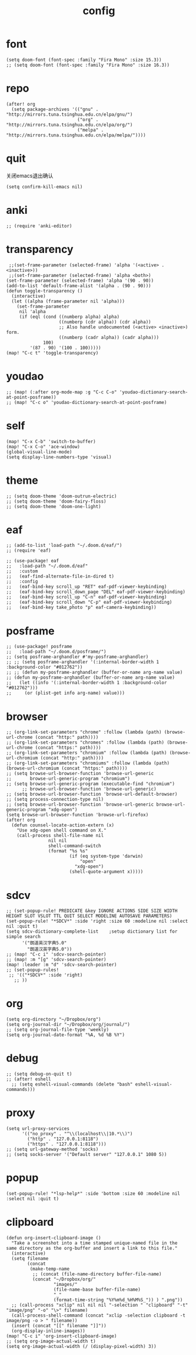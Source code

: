 #+TITLE: config
#+STARTUP: inlineimages
#+PROPERTY: header-args :tangle yes :cache yes :results silent :padline no

* font
#+BEGIN_SRC elisp
(setq doom-font (font-spec :family "Fira Mono" :size 15.3))
;; (setq doom-font (font-spec :family "Fira Mono" :size 16.3))
#+END_SRC

* repo
#+BEGIN_SRC elisp
(after! org
  (setq package-archives '(("gnu" . "http://mirrors.tuna.tsinghua.edu.cn/elpa/gnu/")
                           ("org" . "http://mirrors.tuna.tsinghua.edu.cn/elpa/org/")
                           ("melpa" . "http://mirrors.tuna.tsinghua.edu.cn/elpa/melpa/"))))
#+END_SRC

* quit
关闭emacs退出确认
#+BEGIN_SRC elisp
(setq confirm-kill-emacs nil)
#+END_SRC

* anki
#+BEGIN_SRC elisp
;; (require 'anki-editor)
#+END_SRC

* transparency
#+BEGIN_SRC elisp
 ;;(set-frame-parameter (selected-frame) 'alpha '(<active> . <inactive>))
 ;;(set-frame-parameter (selected-frame) 'alpha <both>)
(set-frame-parameter (selected-frame) 'alpha '(90 . 90))
(add-to-list 'default-frame-alist '(alpha . (90 . 90)))
(defun toggle-transparency ()
  (interactive)
  (let ((alpha (frame-parameter nil 'alpha)))
    (set-frame-parameter
     nil 'alpha
     (if (eql (cond ((numberp alpha) alpha)
                    ((numberp (cdr alpha)) (cdr alpha))
                    ;; Also handle undocumented (<active> <inactive>) form.
                    ((numberp (cadr alpha)) (cadr alpha)))
              100)
         '(87 . 90) '(100 . 100)))))
(map! "C-c t" 'toggle-transparency)
#+END_SRC

* youdao
#+BEGIN_SRC elisp
;; (map! (:after org-mode-map :g "C-c C-o" 'youdao-dictionary-search-at-point-posframe))
;; (map! "C-c o" 'youdao-dictionary-search-at-point-posframe)
#+END_SRC

* self
#+BEGIN_SRC elisp
(map! "C-x C-b" 'switch-to-buffer)
(map! "C-x C-o" 'ace-window)
(global-visual-line-mode)
(setq display-line-numbers-type 'visual)
#+END_SRC

* theme
#+BEGIN_SRC
;; (setq doom-theme 'doom-outrun-electric)
;; (setq doom-theme 'doom-fairy-floss)
;; (setq doom-theme 'doom-one-light)
#+END_SRC

* eaf
#+BEGIN_SRC elisp
;; (add-to-list 'load-path "~/.doom.d/eaf/")
;; (require 'eaf)

;; (use-package! eaf
;;   :load-path "~/.doom.d/eaf"
;;   :custom
;;   (eaf-find-alternate-file-in-dired t)
;;   :config
;;   (eaf-bind-key scroll_up "RET" eaf-pdf-viewer-keybinding)
;;   (eaf-bind-key scroll_down_page "DEL" eaf-pdf-viewer-keybinding)
;;   (eaf-bind-key scroll_up "C-n" eaf-pdf-viewer-keybinding)
;;   (eaf-bind-key scroll_down "C-p" eaf-pdf-viewer-keybinding)
;;   (eaf-bind-key take_photo "p" eaf-camera-keybinding))
#+END_SRC

* posframe
#+BEGIN_SRC elisp
;; (use-package! posframe
;;   :load-path "~/.doom.d/posframe/")
;; (setq posframe-arghandler #'my-posframe-arghandler)
;; ;; (setq posframe-arghandler '(:internal-border-width 1 :background-color "#012762"))
;; ;; (defun my-posframe-arghandler (buffer-or-name arg-name value)
;; (defun my-posframe-arghandler (buffer-or-name arg-name value)
;;   (let ((info '(:internal-border-width 1 :background-color "#012762")))
;;     (or (plist-get info arg-name) value)))
#+END_SRC

* browser
#+BEGIN_SRC elisp
;; (org-link-set-parameters "chrome" :follow (lambda (path) (browse-url-chrome (concat "http:" path))))
;; (org-link-set-parameters "chromes" :follow (lambda (path) (browse-url-chrome (concat "https:" path))))
;; (org-link-set-parameters "chromium" :follow (lambda (path) (browse-url-chromium (concat "http:" path))))
;; (org-link-set-parameters "chromiums" :follow (lambda (path) (browse-url-chromium (concat "https:" path))))
;; (setq browse-url-browser-function 'browse-url-generic
;;       browse-url-generic-program "chromium")
;; (setq browse-url-generic-program (executable-find "chromium")
      ;; browse-url-browser-function 'browse-url-generic)
;; (setq browse-url-browser-function 'browse-url-default-browser)
;; (setq process-connection-type nil)
;; (setq browse-url-browser-function 'browse-url-generic browse-url-generic-program "xdg-open")
(setq browse-url-browser-function 'browse-url-firefox)
(after! org
  (defun counsel-locate-action-extern (x)
    "Use xdg-open shell command on X."
    (call-process shell-file-name nil
                nil nil
                shell-command-switch
                (format "%s %s"
                        (if (eq system-type 'darwin)
                            "open"
                          "xdg-open")
                        (shell-quote-argument x)))))
#+END_SRC

* sdcv
#+BEGIN_SRC elisp
;; (set-popup-rule! PREDICATE &key IGNORE ACTIONS SIDE SIZE WIDTH HEIGHT SLOT VSLOT TTL QUIT SELECT MODELINE AUTOSAVE PARAMETERS)
(set-popup-rule! "*SDCV*" :side 'right :size 60 :modeline nil :select nil :quit t)
(setq sdcv-dictionary-complete-list    ;setup dictionary list for simple search
      '("朗道英汉字典5.0"
        "朗道汉英字典5.0"))
;; (map! "C-c i" 'sdcv-search-pointer)
;; (map! :m "[g" 'sdcv-search-pointer)
(map! :leader :m "d" 'sdcv-search-pointer)
;; (set-popup-rules!
 ;; '(("*SDCV*" :side 'right)
   ;; ))
#+END_SRC

* org
#+BEGIN_SRC elisp
(setq org-directory "~/Dropbox/org")
(setq org-journal-dir "~/Dropbox/org/journal/")
;; (setq org-journal-file-type 'weekly)
(setq org-journal-date-format "%A, %d %B %Y")
#+END_SRC

* debug
#+BEGIN_SRC elisp
;; (setq debug-on-quit t)
;; (after! eshell
  ;; (setq eshell-visual-commands (delete "bash" eshell-visual-commands)))
#+END_SRC

* proxy
#+BEGIN_SRC elisp
(setq url-proxy-services
      '(("no_proxy" . "^\\(localhost\\|10.*\\)")
        ("http" . "127.0.0.1:8118")
        ("https" . "127.0.0.1:8118")))
;; (setq url-gateway-method 'socks)
;; (setq socks-server '("Default server" "127.0.0.1" 1080 5))
#+END_SRC

* popup
#+BEGIN_SRC elisp
(set-popup-rule! "*lsp-help*" :side 'bottom :size 60 :modeline nil :select nil :quit t)
#+END_SRC

* clipboard
#+BEGIN_SRC elisp
(defun org-insert-clipboard-image ()
  "Take a screenshot into a time stamped unique-named file in the
same directory as the org-buffer and insert a link to this file."
  (interactive)
  (setq filename
        (concat
         (make-temp-name
          ;; (concat (file-name-directory buffer-file-name)
          (concat "~/Dropbox/org/"
                  "images/"
                  (file-name-base buffer-file-name)
                  "_"
                  (format-time-string "%Y%m%d_%H%M%S_")) ) ".png"))
  ;; (call-process "xclip" nil nil nil "-selection " "clipboard" "-t" "image/png" "-o" "\>" filename)
  (call-process-shell-command (concat "xclip -selection clipboard -t image/png -o > " filename))
  (insert (concat "[[" filename "]]"))
  (org-display-inline-images))
(map! "C-c i" 'org-insert-clipboard-image)
;; (setq org-image-actual-width t)
(setq org-image-actual-width (/ (display-pixel-width) 3))
#+END_SRC
